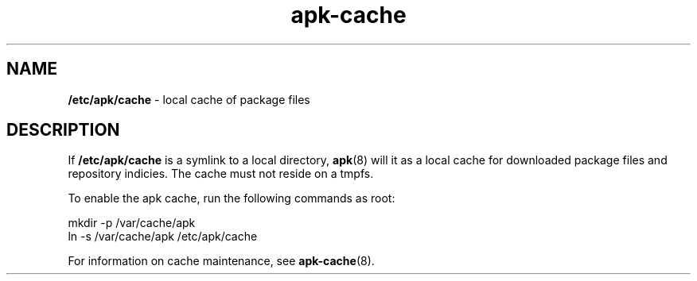 .\" Generated by scdoc 1.11.1
.\" Complete documentation for this program is not available as a GNU info page
.ie \n(.g .ds Aq \(aq
.el       .ds Aq '
.nh
.ad l
.\" Begin generated content:
.TH "apk-cache" "5" "2021-08-03"
.P
.SH NAME
.P
\fB/etc/apk/cache\fR - local cache of package files
.P
.SH DESCRIPTION
.P
If \fB/etc/apk/cache\fR is a symlink to a local directory, \fBapk\fR(8) will it as a
local cache for downloaded package files and repository indicies.\& The cache
must not reside on a tmpfs.\&
.P
To enable the apk cache, run the following commands as root:
.P
mkdir -p /var/cache/apk
.br
ln -s /var/cache/apk /etc/apk/cache
.P
For information on cache maintenance, see \fBapk-cache\fR(8).\&
